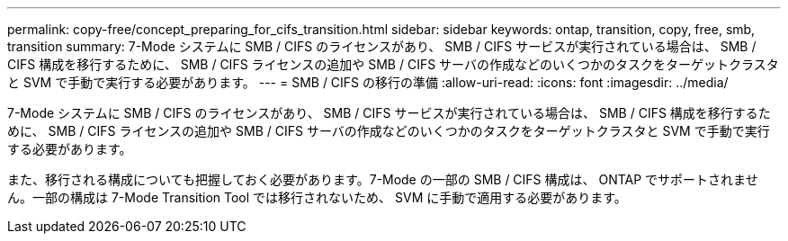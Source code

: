 ---
permalink: copy-free/concept_preparing_for_cifs_transition.html 
sidebar: sidebar 
keywords: ontap, transition, copy, free, smb, transition 
summary: 7-Mode システムに SMB / CIFS のライセンスがあり、 SMB / CIFS サービスが実行されている場合は、 SMB / CIFS 構成を移行するために、 SMB / CIFS ライセンスの追加や SMB / CIFS サーバの作成などのいくつかのタスクをターゲットクラスタと SVM で手動で実行する必要があります。 
---
= SMB / CIFS の移行の準備
:allow-uri-read: 
:icons: font
:imagesdir: ../media/


[role="lead"]
7-Mode システムに SMB / CIFS のライセンスがあり、 SMB / CIFS サービスが実行されている場合は、 SMB / CIFS 構成を移行するために、 SMB / CIFS ライセンスの追加や SMB / CIFS サーバの作成などのいくつかのタスクをターゲットクラスタと SVM で手動で実行する必要があります。

また、移行される構成についても把握しておく必要があります。7-Mode の一部の SMB / CIFS 構成は、 ONTAP でサポートされません。一部の構成は 7-Mode Transition Tool では移行されないため、 SVM に手動で適用する必要があります。
